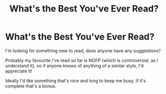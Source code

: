 #+TITLE: What's the Best You've Ever Read?

* What's the Best You've Ever Read?
:PROPERTIES:
:Author: ObserveFlyingToast
:Score: 1
:DateUnix: 1607976465.0
:DateShort: 2020-Dec-14
:FlairText: Request
:END:
I'm looking for something new to read, does anyone have any suggestions?

Probably my favourite I've read so far is NOFP (which is controversial, as I understand it), so if anyone knows of anything of a similar style, I'd appreciate it!

Ideally I'd like something that's nice and long to keep me busy, if it's complete that's a bonus.

